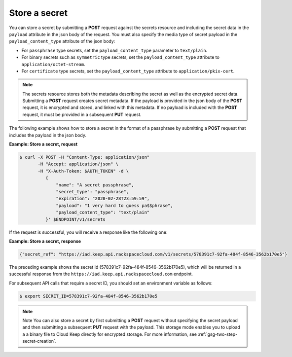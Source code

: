 
.. _gsg-store-a-secret:

Store a secret
~~~~~~~~~~~~~~

You can store a secret by submitting a **POST** request against the
secrets resource and including the secret data in the ``payload`` attribute in
the json body of the request.
You must also specify the media type of secret payload in the
``payload_content_type`` attribute of the json body:

-  For ``passphrase`` type secrets, set the ``payload_content_type`` parameter
   to ``text/plain``.

-  For binary secrets such as ``symmetric`` type secrets, set the
   ``payload_content_type`` attribute to ``application/octet-stream``.

-  For ``certificate`` type secrets, set the ``payload_content_type``
   attribute to ``application/pkix-cert``.

..  note::

      The secrets resource stores both the metadata describing the secret as
      well as the encrypted secret data.
      Submitting a **POST** request creates secret metadata.  If the payload
      is provided in the json body of the **POST** request, it is
      encrypted and stored, and linked with this metadata. If no payload is
      included with the  **POST** request, it must be provided in a
      subsequent **PUT** request.

The following example shows how to store a secret in the format of a
passphrase by submitting a **POST** request that includes the payload
in the json body.

**Example: Store a secret, request**

.. code::

   $ curl -X POST -H "Content-Type: application/json"
          -H "Accept: application/json" \
          -H "X-Auth-Token: $AUTH_TOKEN" -d \
             {
                 "name": "A secret passphrase",
                 "secret_type": "passphrase",
                 "expiration": "2020-02-28T23:59:59",
                 "payload": "1 very hard to guess pa$$phrase",
                 "payload_content_type": "text/plain"
             }' $ENDPOINT/v1/secrets


If the request is successful, you will receive a response like the
following one:

**Example: Store a secret, response**

.. code::

   {"secret_ref": "https://iad.keep.api.rackspacecloud.com/v1/secrets/578391c7-92fa-484f-8546-3562b170e5"}


The preceding example shows the secret Id (578391c7-92fa-484f-8546-3562b170e5),
which will be returned in a successful response from the
``https://iad.keep.api.rackspacecloud.com`` endpoint.

For subsequent API calls that require a secret ID, you should set an environment
variable as follows:

.. code::

      $ export SECRET_ID=578391c7-92fa-484f-8546-3562b170e5

..  note::

      Note
      You can also store a secret by first submitting a **POST** request
      without specifying the secret payload and then submitting a subsequent
      **PUT** request with the payload. This storage mode enables you to
      upload a a binary file to Cloud Keep directly for encrypted
      storage. For more information, see :ref:`gsg-two-step-secret-creation`.
